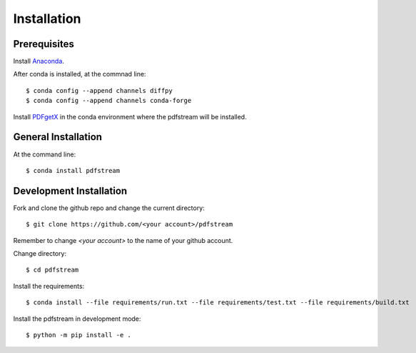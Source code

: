 ============
Installation
============

Prerequisites
-------------

Install `Anaconda <https://docs.conda.io/projects/conda/en/latest/user-guide/install/>`_.

After conda is installed, at the commnad line::

    $ conda config --append channels diffpy
    $ conda config --append channels conda-forge

Install `PDFgetX <https://www.diffpy.org/products/pdfgetx.html>`_ in the conda environment where the pdfstream will be installed.

General Installation
--------------------

At the command line::

    $ conda install pdfstream

Development Installation
------------------------

Fork and clone the github repo and change the current directory::

    $ git clone https://github.com/<your account>/pdfstream

Remember to change `<your account>` to the name of your github account.

Change directory::

    $ cd pdfstream

Install the requirements::

    $ conda install --file requirements/run.txt --file requirements/test.txt --file requirements/build.txt

Install the pdfstream in development mode::

    $ python -m pip install -e .

